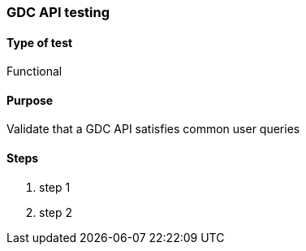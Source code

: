 [[gdc-api-functional]]

=== GDC API testing

==== Type of test

Functional

==== Purpose

Validate that a GDC API satisfies common user queries

==== Steps

. step 1
. step 2
